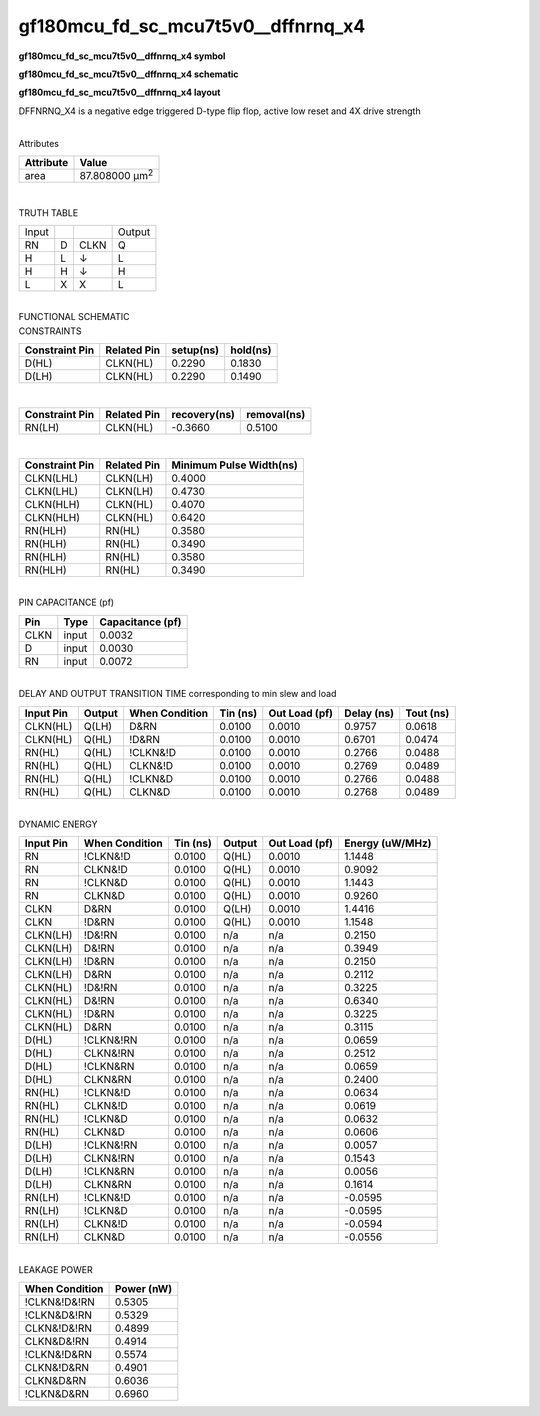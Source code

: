 =======================================
gf180mcu_fd_sc_mcu7t5v0__dffnrnq_x4
=======================================

**gf180mcu_fd_sc_mcu7t5v0__dffnrnq_x4 symbol**

.. image:: gf180mcu_fd_sc_mcu7t5v0__dffnrnq_4.symbol.png
    :height: 250px
    :width: 400 px
    :align: center
    :alt: gf180mcu_fd_sc_mcu7t5v0__dffnrnq_x4 symbol

**gf180mcu_fd_sc_mcu7t5v0__dffnrnq_x4 schematic**

.. image:: gf180mcu_fd_sc_mcu7t5v0__dffnrnq_4.schematic.png
    :height: 300px
    :width: 500 px
    :align: center
    :alt: gf180mcu_fd_sc_mcu7t5v0__dffnrnq_x4 schematic

**gf180mcu_fd_sc_mcu7t5v0__dffnrnq_x4 layout**

.. image:: gf180mcu_fd_sc_mcu7t5v0__dffnrnq_4.layout.png
    :height: 400px
    :width: 700 px
    :align: center
    :alt: gf180mcu_fd_sc_mcu7t5v0__dffnrnq_x4 layout



DFFNRNQ_X4 is a negative edge triggered D-type flip flop, active low reset and 4X drive strength

|
| Attributes

============= ======================
**Attribute** **Value**
area          87.808000 µm\ :sup:`2`
============= ======================

|

TRUTH TABLE

===== = ==== ======
Input        Output
RN    D CLKN Q
H     L ↓    L
H     H ↓    H
L     X X    L
===== = ==== ======

|
| FUNCTIONAL SCHEMATIC

.. image:: gf180mcu_fd_sc_mcu7t5v0__dffnrnq_4.png

| CONSTRAINTS

================== =============== ============= ============
**Constraint Pin** **Related Pin** **setup(ns)** **hold(ns)**
D(HL)              CLKN(HL)        0.2290        0.1830
D(LH)              CLKN(HL)        0.2290        0.1490
================== =============== ============= ============

|

================== =============== ================ ===============
**Constraint Pin** **Related Pin** **recovery(ns)** **removal(ns)**
RN(LH)             CLKN(HL)        -0.3660          0.5100
================== =============== ================ ===============

|

================== =============== ===========================
**Constraint Pin** **Related Pin** **Minimum Pulse Width(ns)**
CLKN(LHL)          CLKN(LH)        0.4000
CLKN(LHL)          CLKN(LH)        0.4730
CLKN(HLH)          CLKN(HL)        0.4070
CLKN(HLH)          CLKN(HL)        0.6420
RN(HLH)            RN(HL)          0.3580
RN(HLH)            RN(HL)          0.3490
RN(HLH)            RN(HL)          0.3580
RN(HLH)            RN(HL)          0.3490
================== =============== ===========================

|
| PIN CAPACITANCE (pf)

======= ======== ====================
**Pin** **Type** **Capacitance (pf)**
CLKN    input    0.0032
D       input    0.0030
RN      input    0.0072
======= ======== ====================

|
| DELAY AND OUTPUT TRANSITION TIME corresponding to min slew and load

+---------------+------------+--------------------+--------------+-------------------+----------------+---------------+
| **Input Pin** | **Output** | **When Condition** | **Tin (ns)** | **Out Load (pf)** | **Delay (ns)** | **Tout (ns)** |
+---------------+------------+--------------------+--------------+-------------------+----------------+---------------+
| CLKN(HL)      | Q(LH)      | D&RN               | 0.0100       | 0.0010            | 0.9757         | 0.0618        |
+---------------+------------+--------------------+--------------+-------------------+----------------+---------------+
| CLKN(HL)      | Q(HL)      | !D&RN              | 0.0100       | 0.0010            | 0.6701         | 0.0474        |
+---------------+------------+--------------------+--------------+-------------------+----------------+---------------+
| RN(HL)        | Q(HL)      | !CLKN&!D           | 0.0100       | 0.0010            | 0.2766         | 0.0488        |
+---------------+------------+--------------------+--------------+-------------------+----------------+---------------+
| RN(HL)        | Q(HL)      | CLKN&!D            | 0.0100       | 0.0010            | 0.2769         | 0.0489        |
+---------------+------------+--------------------+--------------+-------------------+----------------+---------------+
| RN(HL)        | Q(HL)      | !CLKN&D            | 0.0100       | 0.0010            | 0.2766         | 0.0488        |
+---------------+------------+--------------------+--------------+-------------------+----------------+---------------+
| RN(HL)        | Q(HL)      | CLKN&D             | 0.0100       | 0.0010            | 0.2768         | 0.0489        |
+---------------+------------+--------------------+--------------+-------------------+----------------+---------------+

|
| DYNAMIC ENERGY

+---------------+--------------------+--------------+------------+-------------------+---------------------+
| **Input Pin** | **When Condition** | **Tin (ns)** | **Output** | **Out Load (pf)** | **Energy (uW/MHz)** |
+---------------+--------------------+--------------+------------+-------------------+---------------------+
| RN            | !CLKN&!D           | 0.0100       | Q(HL)      | 0.0010            | 1.1448              |
+---------------+--------------------+--------------+------------+-------------------+---------------------+
| RN            | CLKN&!D            | 0.0100       | Q(HL)      | 0.0010            | 0.9092              |
+---------------+--------------------+--------------+------------+-------------------+---------------------+
| RN            | !CLKN&D            | 0.0100       | Q(HL)      | 0.0010            | 1.1443              |
+---------------+--------------------+--------------+------------+-------------------+---------------------+
| RN            | CLKN&D             | 0.0100       | Q(HL)      | 0.0010            | 0.9260              |
+---------------+--------------------+--------------+------------+-------------------+---------------------+
| CLKN          | D&RN               | 0.0100       | Q(LH)      | 0.0010            | 1.4416              |
+---------------+--------------------+--------------+------------+-------------------+---------------------+
| CLKN          | !D&RN              | 0.0100       | Q(HL)      | 0.0010            | 1.1548              |
+---------------+--------------------+--------------+------------+-------------------+---------------------+
| CLKN(LH)      | !D&!RN             | 0.0100       | n/a        | n/a               | 0.2150              |
+---------------+--------------------+--------------+------------+-------------------+---------------------+
| CLKN(LH)      | D&!RN              | 0.0100       | n/a        | n/a               | 0.3949              |
+---------------+--------------------+--------------+------------+-------------------+---------------------+
| CLKN(LH)      | !D&RN              | 0.0100       | n/a        | n/a               | 0.2150              |
+---------------+--------------------+--------------+------------+-------------------+---------------------+
| CLKN(LH)      | D&RN               | 0.0100       | n/a        | n/a               | 0.2112              |
+---------------+--------------------+--------------+------------+-------------------+---------------------+
| CLKN(HL)      | !D&!RN             | 0.0100       | n/a        | n/a               | 0.3225              |
+---------------+--------------------+--------------+------------+-------------------+---------------------+
| CLKN(HL)      | D&!RN              | 0.0100       | n/a        | n/a               | 0.6340              |
+---------------+--------------------+--------------+------------+-------------------+---------------------+
| CLKN(HL)      | !D&RN              | 0.0100       | n/a        | n/a               | 0.3225              |
+---------------+--------------------+--------------+------------+-------------------+---------------------+
| CLKN(HL)      | D&RN               | 0.0100       | n/a        | n/a               | 0.3115              |
+---------------+--------------------+--------------+------------+-------------------+---------------------+
| D(HL)         | !CLKN&!RN          | 0.0100       | n/a        | n/a               | 0.0659              |
+---------------+--------------------+--------------+------------+-------------------+---------------------+
| D(HL)         | CLKN&!RN           | 0.0100       | n/a        | n/a               | 0.2512              |
+---------------+--------------------+--------------+------------+-------------------+---------------------+
| D(HL)         | !CLKN&RN           | 0.0100       | n/a        | n/a               | 0.0659              |
+---------------+--------------------+--------------+------------+-------------------+---------------------+
| D(HL)         | CLKN&RN            | 0.0100       | n/a        | n/a               | 0.2400              |
+---------------+--------------------+--------------+------------+-------------------+---------------------+
| RN(HL)        | !CLKN&!D           | 0.0100       | n/a        | n/a               | 0.0634              |
+---------------+--------------------+--------------+------------+-------------------+---------------------+
| RN(HL)        | CLKN&!D            | 0.0100       | n/a        | n/a               | 0.0619              |
+---------------+--------------------+--------------+------------+-------------------+---------------------+
| RN(HL)        | !CLKN&D            | 0.0100       | n/a        | n/a               | 0.0632              |
+---------------+--------------------+--------------+------------+-------------------+---------------------+
| RN(HL)        | CLKN&D             | 0.0100       | n/a        | n/a               | 0.0606              |
+---------------+--------------------+--------------+------------+-------------------+---------------------+
| D(LH)         | !CLKN&!RN          | 0.0100       | n/a        | n/a               | 0.0057              |
+---------------+--------------------+--------------+------------+-------------------+---------------------+
| D(LH)         | CLKN&!RN           | 0.0100       | n/a        | n/a               | 0.1543              |
+---------------+--------------------+--------------+------------+-------------------+---------------------+
| D(LH)         | !CLKN&RN           | 0.0100       | n/a        | n/a               | 0.0056              |
+---------------+--------------------+--------------+------------+-------------------+---------------------+
| D(LH)         | CLKN&RN            | 0.0100       | n/a        | n/a               | 0.1614              |
+---------------+--------------------+--------------+------------+-------------------+---------------------+
| RN(LH)        | !CLKN&!D           | 0.0100       | n/a        | n/a               | -0.0595             |
+---------------+--------------------+--------------+------------+-------------------+---------------------+
| RN(LH)        | !CLKN&D            | 0.0100       | n/a        | n/a               | -0.0595             |
+---------------+--------------------+--------------+------------+-------------------+---------------------+
| RN(LH)        | CLKN&!D            | 0.0100       | n/a        | n/a               | -0.0594             |
+---------------+--------------------+--------------+------------+-------------------+---------------------+
| RN(LH)        | CLKN&D             | 0.0100       | n/a        | n/a               | -0.0556             |
+---------------+--------------------+--------------+------------+-------------------+---------------------+

|
| LEAKAGE POWER

================== ==============
**When Condition** **Power (nW)**
!CLKN&!D&!RN       0.5305
!CLKN&D&!RN        0.5329
CLKN&!D&!RN        0.4899
CLKN&D&!RN         0.4914
!CLKN&!D&RN        0.5574
CLKN&!D&RN         0.4901
CLKN&D&RN          0.6036
!CLKN&D&RN         0.6960
================== ==============

